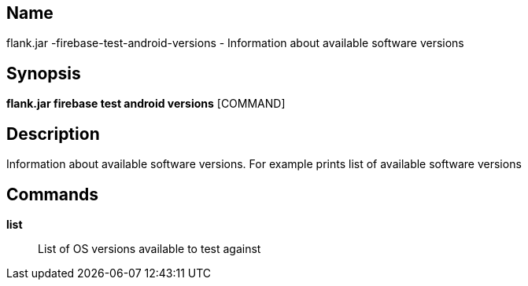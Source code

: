 // tag::picocli-generated-full-manpage[]

// tag::picocli-generated-man-section-name[]
== Name

flank.jar
-firebase-test-android-versions - Information about available software versions

// end::picocli-generated-man-section-name[]

// tag::picocli-generated-man-section-synopsis[]
== Synopsis

*flank.jar
 firebase test android versions* [COMMAND]

// end::picocli-generated-man-section-synopsis[]

// tag::picocli-generated-man-section-description[]
== Description

Information about available software versions. For example prints list of available software versions

// end::picocli-generated-man-section-description[]

// tag::picocli-generated-man-section-commands[]
== Commands

*list*::
  List of OS versions available to test against

// end::picocli-generated-man-section-commands[]

// end::picocli-generated-full-manpage[]